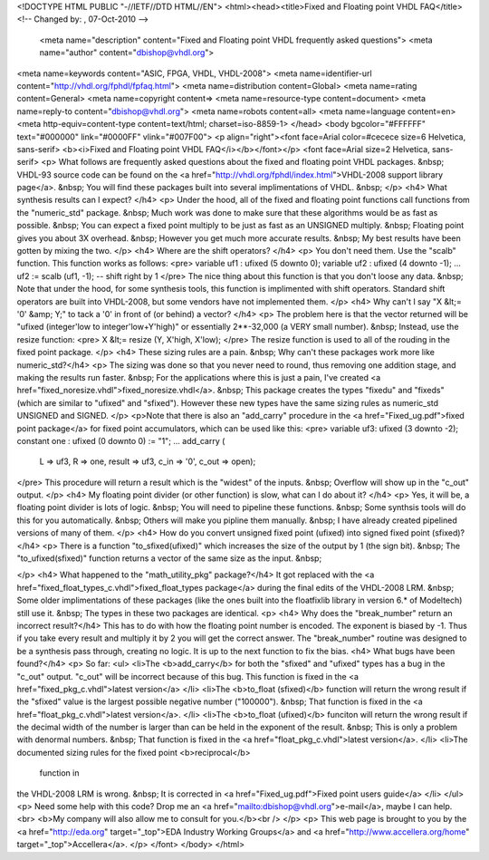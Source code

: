 <!DOCTYPE HTML PUBLIC "-//IETF//DTD HTML//EN">
<html><head><title>Fixed and Floating point VHDL FAQ</title>
<!-- Changed by: , 07-Oct-2010 -->
  <meta name="description" content="Fixed and Floating point VHDL frequently asked questions">
  <meta name="author" content="dbishop@vhdl.org">
<meta name=keywords content="ASIC, FPGA, VHDL, VHDL-2008">
<meta name=identifier-url content="http://vhdl.org/fphdl/fpfaq.html">
<meta name=distribution content=Global>
<meta name=rating content=General>
<meta name=copyright content=>
<meta name=resource-type content=document>
<meta name=reply-to content="dbishop@vhdl.org">
<meta name=robots content=all>
<meta name=language content=en>
<meta http-equiv=content-type content=text/html; charset=iso-8859-1>
</head>
<body bgcolor="#FFFFFF" text="#000000" link="#0000FF" vlink="#007F00">
<p align="right"><font face=Arial color=#cecece size=6 Helvetica, sans-serif>
<b><i>Fixed and Floating point VHDL FAQ</i></b></font></p>
<font face=Arial size=2 Helvetica, sans-serif>
<p>
What follows are frequently asked questions about the fixed and floating
point VHDL packages. &nbsp;  VHDL-93 source code can be found on the
<a href="http://vhdl.org/fphdl/index.html">VHDL-2008 support library page</a>.
&nbsp;
You will find these packages built into several implimentations of VHDL. &nbsp;
</p>
<h4>
What synthesis results can I expect?
</h4>
<p>
Under the hood, all of the fixed and floating point functions call functions
from the "numeric_std" package. &nbsp;  Much work was done to make sure that
these algorithms would be as fast as possible. &nbsp;   You can expect a fixed
point multiply to be just as fast as an UNSIGNED multiply.  &nbsp;  Floating
point gives you about 3X overhead. &nbsp; However you get much more accurate
results. &nbsp;  My best results have been gotten by mixing the two.
</p>
<h4>
Where are the shift operators? </h4>
<p>
You don't need them.  Use the "scalb" function.  This function works as
follows:
<pre>
variable uf1 : ufixed (5 downto 0);
variable uf2 : ufixed (4 downto -1);
...
uf2 := scalb (uf1, -1);  -- shift right by 1
</pre>
The nice thing about this function is that you don't loose any data. &nbsp;
Note that under the hood, for some synthesis tools, this function is
implimented with shift operators.  Standard shift operators are built into
VHDL-2008, but some vendors have not implemented them.
</p>
<h4>
Why can't I say "X &lt;= '0' &amp; Y;" to tack a '0' in front of
(or behind) a vector?
</h4>
<p>
The problem here is that the vector returned will be
"ufixed (integer'low to integer'low+Y'high)" or essentially 2**-32,000
(a VERY small number). &nbsp;
Instead, use the resize function:
<pre>
X &lt;= resize (Y, X'high, X'low);
</pre>
The resize function is used to all of the rouding in the fixed point package.
</p>
<h4>
These sizing rules are a pain.  &nbsp; Why can't these packages work more
like numeric_std?</h4>
<p>
The sizing was done so that you never need to round, thus removing one addition
stage, and making the results run faster.  &nbsp;
For the applications where this is just a pain, I've created
<a href="fixed_noresize.vhdl">fixed_noresize.vhdl</a>. &nbsp;
This package creates the types "fixedu" and "fixeds" (which are similar to
"ufixed" and "sfixed"). However these new types have the same sizing rules
as numeric_std UNSIGNED and SIGNED.
</p>
<p>Note that there is also an "add_carry" procedure in the
<a href="Fixed_ug.pdf">fixed point package</a> for fixed point
accumulators, which can be used like this:
<pre>
variable uf3: ufixed (3 downto -2);
constant one : ufixed (0 downto 0) := "1";
...
add_carry (
  L => uf3,
  R => one,
  result => uf3,
  c_in => '0',
  c_out => open);
</pre>
This procedure will return a result which is the "widest" of the inputs. &nbsp;
Overflow will show up in the "c_out" output.
</p>
<h4>
My floating point divider (or other function) is slow, what can I do about it?
</h4>
<p>
Yes, it will be, a floating point divider is lots of logic.  &nbsp;
You will need to pipeline these functions.   &nbsp;
Some synthsis tools will do this for you automatically.   &nbsp;
Others will make you pipline them manually.  &nbsp;
I have already created pipelined versions of many of them.
</p>
<h4>
How do you convert unsigned fixed point (ufixed)
into signed fixed point (sfixed)?
</h4>
<p>
There is a function "to_sfixed(ufixed)" which increases the size of the output
by 1 (the sign bit). &nbsp;
The "to_ufixed(sfixed)" function returns a vector of the same size as the
input. &nbsp;

</p>
<h4>
What happened to the "math_utility_pkg" package?</h4>
It got replaced with the
<a href="fixed_float_types_c.vhdl">fixed_float_types package</a>
during the final edits of the VHDL-2008 LRM.  &nbsp;
Some older implimentations of these packages (like the ones built into the
floatfixlib library in version 6.* of Modeltech) still use it. &nbsp;
The types in these two packages are identical.
<p>
<h4>
Why does the "break_number" return an incorrect result?</h4>
This has to do with how the floating point number is encoded. The exponent is
biased by -1.   Thus if you take every result and multiply it by 2 you will get
the correct answer.  The "break_number" routine was designed to be a synthesis pass
through, creating no logic.  It is up to the next function to fix the bias.
<h4>
What bugs have been found?</h4>
<p>
So far:
<ul>
<li>The <b>add_carry</b> for both the "sfixed" and "ufixed" types has a bug in
the "c_out" output.   "c_out" will be incorrect because of this bug.
This function is fixed in the <a href="fixed_pkg_c.vhdl">latest version</a>
</li>
<li>The <b>to_float (sfixed)</b> function will return the wrong result if the
"sfixed" value is the largest possible negative number ("100000"). &nbsp;
That function is fixed in the <a href="float_pkg_c.vhdl">latest version</a>.
</li>
<li>The <b>to_float (ufixed)</b> funciton will return the wrong result if the
decimal width of the number is larger than can be held in the exponent of the
result. &nbsp;  This is only a problem with denormal numbers. &nbsp;
That function is fixed in the <a href="float_pkg_c.vhdl">latest version</a>.
</li>
<li>The documented sizing rules for the fixed point <b>reciprocal</b>
 function in
the VHDL-2008 LRM is wrong. &nbsp; It is corrected in
<a href="Fixed_ug.pdf">Fixed point users guide</a>
</li>
</ul>
<p>
Need some help with this code?
Drop me an <a href="mailto:dbishop@vhdl.org">e-mail</a>, maybe I can help.<br>
<b>My company will also allow me to consult for you.</b><br />
</p>
<p>
This web page is brought to you by the
<a href="http://eda.org"
target="_top">EDA Industry Working Groups</a> and 
<a href="http://www.accellera.org/home"
target="_top">Accellera</a>.
</p>
</font>
</body>
</html>